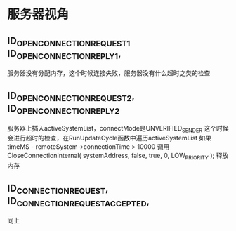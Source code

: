 * 服务器视角
** ID_OPEN_CONNECTION_REQUEST_1 ID_OPEN_CONNECTION_REPLY_1,
     服务器没有分配内存，这个时候连接失败，服务器没有什么超时之类的检查

** ID_OPEN_CONNECTION_REQUEST_2, ID_OPEN_CONNECTION_REPLY_2
     服务器上插入activeSystemList，connectMode是UNVERIFIED_SENDER
     这个时候会进行超时的检查，在RunUpdateCycle函数中遍历activeSystemList
     如果 timeMS - remoteSystem->connectionTime > 10000
     调用 CloseConnectionInternal( systemAddress, false, true, 0, LOW_PRIORITY ); 释放内存

     
** ID_CONNECTION_REQUEST, ID_CONNECTION_REQUEST_ACCEPTED,
     同上
